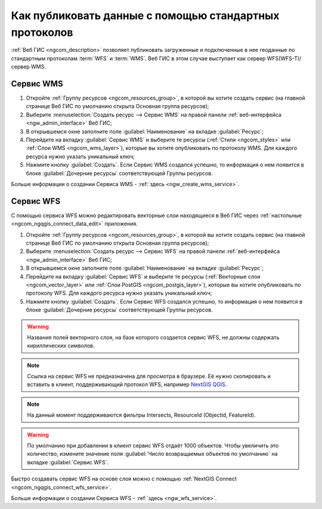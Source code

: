 .. _ngcom_data_services:

Как публиковать данные с помощью стандартных протоколов
=========================================================

:ref:`Веб ГИС <ngcom_description>` позволяет публиковать загруженные и подключенные в нее геоданные по стандартным протоколам :term:`WFS` и :term:`WMS`. Веб ГИС в этом случае выступает как сервер WFS(WFS-T)/сервер WMS.

.. _ngcom_wms_service:

Сервис WMS
----------

#. Откройте :ref:`Группу ресурсов <ngcom_resources_group>`, в которой вы хотите создать сервис (на главной странице Веб ГИС по умолчанию открыта Основная группа ресурсов);
#. Выберите :menuselection:`Создать ресурс --> Сервис WMS` на правой панели :ref:`веб-интерфейса <ngw_admin_interface>` Веб ГИС;
#. В открывшемся окне заполните поле :guilabel:`Наименование` на вкладке :guilabel:`Ресурс`;
#. Перейдите на вкладку :guilabel:`Сервис WMS` и выберите те ресурсы (:ref:`Стили <ngcom_styles>` или :ref:`Слои WMS <ngcom_wms_layer>`), которые вы хотите опубликовать по протоколу WMS. Для каждого ресурса нужно указать уникальный ключ;
#. Нажмите кнопку :guilabel:`Создать`. Если Сервис WMS создался успешно, то информация о нем появится в блоке :guilabel:`Дочерние ресурсы` соответствующей Группы ресурсов.

Больше информации о создании Сервиса WMS - :ref:`здесь <ngw_create_wms_service>`.

.. _ngcom_wfs_service:

Сервис WFS
----------

С помощью сервиса WFS можно редактировать векторные слои находящиеся в Веб ГИС через :ref:`настольные <ngcom_ngqgis_connect_data_edit>` приложения.

#. Откройте :ref:`Группу ресурсов <ngcom_resources_group>`, в которой вы хотите создать сервис (на главной странице Веб ГИС по умолчанию открыта Основная группа ресурсов);
#. Выберите :menuselection:`Создать ресурс --> Сервис WFS` на правой панели :ref:`веб-интерфейса <ngw_admin_interface>` Веб ГИС;
#. В открывшемся окне заполните поле :guilabel:`Наименование` на вкладке :guilabel:`Ресурс`;
#. Перейдите на вкладку :guilabel:`Сервис WFS` и выберите те ресурсы (:ref:`Векторные слои <ngcom_vector_layer>` или :ref:`Слои PostGIS <ngcom_postgis_layer>`), которые вы хотите опубликовать по протоколу WFS. Для каждого ресурса нужно указать уникальный ключ;
#. Нажмите кнопку :guilabel:`Создать`. Если Сервис WFS создался успешно, то информация о нем появится в блоке :guilabel:`Дочерние ресурсы` соответствующей Группы ресурсов.

.. warning:: 
	Названия полей векторного слоя, на базе которого создается сервис WFS, не должны содержать кириллических символов.
	
.. note::
    Ссылка на сервис WFS не предназначена для просмотра в браузере. Её нужно скопировать и вставить в клиент, поддерживающий протокол WFS, например `NextGIS QGIS <http://nextgis.ru/nextgis-qgis/>`_.

.. note::
    На данный момент поддерживаются фильтры Intersects, ResourceId (ObjectId, FeatureId).

.. warning:: 
	По умолчанию при добавлении в клиент сервис WFS отдаёт 1000 объектов. Чтобы увеличить это количество, измените значение поля :guilabel:`Число возвращаемых объектов по умолчанию` на вкладке :guilabel:`Сервис WFS`.

Быстро создавать сервис WFS на основе слоя можно с помощью :ref:`NextGIS Connect <ngcom_ngqgis_connect_wfs_service>`.

Больше информации о создании Сервиса WFS - :ref:`здесь <ngw_wfs_service>`.
